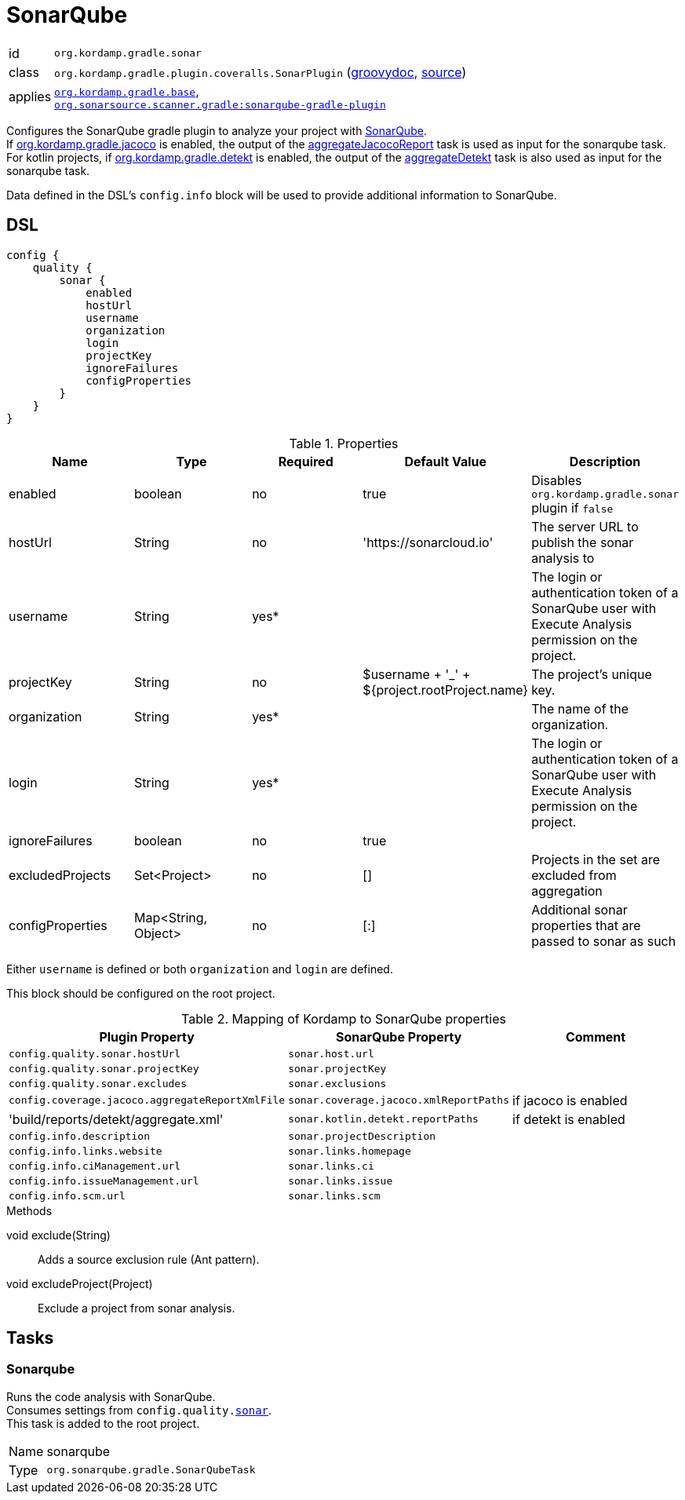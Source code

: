 
[[_org_kordamp_gradle_sonar]]
= SonarQube

[horizontal]
id:: `org.kordamp.gradle.sonar`
class:: `org.kordamp.gradle.plugin.coveralls.SonarPlugin`
(link:api/org/kordamp/gradle/plugin/sonar/SonarPlugin.html[groovydoc],
link:api-html/org/kordamp/gradle/plugin/sonar/SonarPlugin.html[source])
applies:: `<<_org_kordamp_gradle_base,org.kordamp.gradle.base>>`, +
`link:https://plugins.gradle.org/plugin/org.sonarqube[org.sonarsource.scanner.gradle:sonarqube-gradle-plugin]`

Configures the SonarQube gradle plugin to analyze your project with link:https://www.sonarqube.org/[SonarQube]. +
If <<_org_kordamp_gradle_jacoco,org.kordamp.gradle.jacoco>> is enabled, the output of the
<<_task_aggregate_jacoco_report,aggregateJacocoReport>> task is used as input for the sonarqube task. +
For kotlin projects, if <<_org_kordamp_gradle_detekt,org.kordamp.gradle.detekt>> is enabled, the output of the
<<_task_aggregate_detekt,aggregateDetekt>> task is also used as input for the sonarqube task.

Data defined in the DSL’s `config.info` block will be used to provide additional information to SonarQube.

[[_org_kordamp_gradle_sonar_dsl]]
== DSL

[source,groovy]
[subs="+macros"]
----
config {
    quality {
        sonar {
            enabled
            hostUrl
            username
            organization
            login
            projectKey
            ignoreFailures
            configProperties
        }
    }
}
----

.Properties
[options="header", cols="5*"]
|===
| Name             | Type                | Required | Default Value                                 | Description
| enabled          | boolean             | no       | true                                          | Disables `org.kordamp.gradle.sonar` plugin if `false`
| hostUrl          | String              | no       | 'https://sonarcloud.io'                       | The server URL to publish the sonar analysis to
| username         | String              | yes*     |                                               | The login or authentication token of a SonarQube user with Execute Analysis permission on the project.
| projectKey       | String              | no       | $username + '_' + ${project.rootProject.name} | The project's unique key.
| organization     | String              | yes*     |                                               | The name of the organization.
| login            | String              | yes*     |                                               | The login or authentication token of a SonarQube user with Execute Analysis permission on the project.
| ignoreFailures   | boolean             | no       | true                                          |
| excludedProjects | Set<Project>        | no       | []                                            | Projects in the set are excluded from aggregation
| configProperties | Map<String, Object> | no       | [:]                                           | Additional sonar properties that are passed to sonar as such
|===

Either `username` is defined or both `organization` and `login` are defined.

This block should be configured on the root project.

.Mapping of Kordamp to SonarQube properties
[options="header", cols="3*"]
|===
| Plugin Property | SonarQube Property | Comment
| `config.quality.sonar.hostUrl`                  | `sonar.host.url`                       |
| `config.quality.sonar.projectKey`               | `sonar.projectKey`                     |
| `config.quality.sonar.excludes`                 | `sonar.exclusions`                     |
| `config.coverage.jacoco.aggregateReportXmlFile` | `sonar.coverage.jacoco.xmlReportPaths` | if jacoco is enabled
| 'build/reports/detekt/aggregate.xml'            | `sonar.kotlin.detekt.reportPaths`      | if detekt is enabled
| `config.info.description`                       | `sonar.projectDescription`             |
| `config.info.links.website`                     | `sonar.links.homepage`                 |
| `config.info.ciManagement.url`                  | `sonar.links.ci`                       |
| `config.info.issueManagement.url`               | `sonar.links.issue`                    |
| `config.info.scm.url`                           | `sonar.links.scm`                      |
|===

.Methods

void exclude(String):: Adds a source exclusion rule (Ant pattern).
void excludeProject(Project):: Exclude a project from sonar analysis.

[[_org_kordamp_gradle_sonar_tasks]]
== Tasks

[[_task_sonarqube]]
=== Sonarqube

Runs the code analysis with SonarQube. +
Consumes settings from `config.quality.<<_org_kordamp_gradle_sonar_dsl,sonar>>`. +
This task is added to the root project.

[horizontal]
Name:: sonarqube
Type:: `org.sonarqube.gradle.SonarQubeTask`
